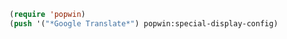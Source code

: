 #+BEGIN_SRC emacs-lisp
(require 'popwin)
(push '("*Google Translate*") popwin:special-display-config)
#+END_SRC
